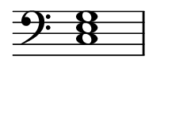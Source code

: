 
\version "2.24.0"

\paper {
  #(set-paper-size "custom")
  paper-width = 30\mm  % Set the desired paper width
  paper-height = 20\mm  % Set the desired paper height
  indent = 0\mm  % No indentation
  top-margin = 0\mm  % Remove top margin
  bottom-margin = 0\mm  % Remove bottom margin
  left-margin = 2\mm  % Set left margin
  right-margin = 2\mm  % Set right margin
}

\layout {
  \context {
    \Score
    \omit BarNumber
  }
}

% Disable the LilyPond tagline
\header {
  tagline = ##f  % This removes the tagline from the output
}

\fixed c, {  % Set absolute pitch for the chord
  \omit Staff.TimeSignature  % Hide the time signature
  \clef bass
  \chordmode {
    c1
  }
}
